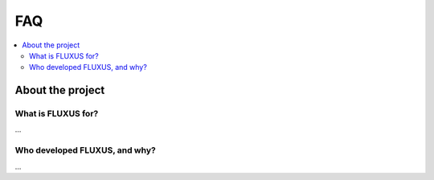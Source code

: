.. _faq:

FAQ
===

.. contents::
   :local:
   :depth: 2

About the project
-----------------

What is FLUXUS for?
~~~~~~~~~~~~~~~~~~~

…

Who developed FLUXUS, and why?
~~~~~~~~~~~~~~~~~~~~~~~~~~~~~~

…

